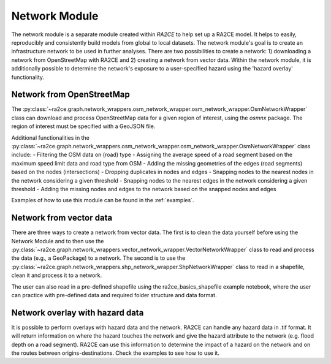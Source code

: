 .. _network_module:

Network Module
==============

The network module is a separate module created within `RA2CE` to help set up a RA2CE 
model. It helps to easily, reproducibly and consistently build models from global 
to local datasets. The network module's goal is to create an infrastructure network to be used in further analyses. There are two possibilities to create a network: 1) downloading a network from OpenStreetMap with RA2CE and 2) creating a network from vector data. Within the network module, it is additionally possible to determine the network's exposure to a user-specified hazard using the 'hazard overlay' functionality. 

Network from OpenStreetMap
----------------------------

The :py:class:`~ra2ce.graph.network_wrappers.osm_network_wrapper.osm_network_wrapper.OsmNetworkWrapper` 
class can download and process OpenStreetMap data for a given region of interest, using the `osmnx` 
package. The region of interest must be specified with a GeoJSON file.

Additional functionalities in the :py:class:`~ra2ce.graph.network_wrappers.osm_network_wrapper.osm_network_wrapper.OsmNetworkWrapper` 
class include:
- Filtering the OSM data on (road) type
- Assigning the average speed of a road segment based on the maximum speed limit data and road type from OSM
- Adding the missing geometries of the edges (road segments) based on the nodes (intersections)
- Dropping duplicates in nodes and edges
- Snapping nodes to the nearest nodes in the network considering a given threshold
- Snapping nodes to the nearest edges in the network considering a given threshold
- Adding the missing nodes and edges to the network based on the snapped nodes and edges

Examples of how to use this module can be found in the :ref:`examples`.

Network from vector data
----------------------------

There are three ways to create a network from vector data. The first is to clean the 
data yourself before using the Network Module and to then use the :py:class:`~ra2ce.graph.network_wrappers.vector_network_wrapper.VectorNetworkWrapper`
class to read and process the data (e.g., a GeoPackage) to a network. The second 
is to use the :py:class:`~ra2ce.graph.network_wrappers.shp_network_wrapper.ShpNetworkWrapper`
class to read in a shapefile, clean it and process it to a network.

The user can also read in a pre-defined shapefile using the ra2ce_basics_shapefile example notebook, where the user can practice with pre-defined data and required folder structure and data format. 

Network overlay with hazard data
--------------------------------

It is possible to perform overlays with hazard data and the network. RA2CE can handle any hazard data in .tif format. It will return information on where the hazard touches the network and give the hazard attribute to the network (e.g. flood depth on a road segment). RA2CE can use this information to determine the impact of a hazard on the network and on the routes between origins-destinations. Check the examples to see how to use it. 
